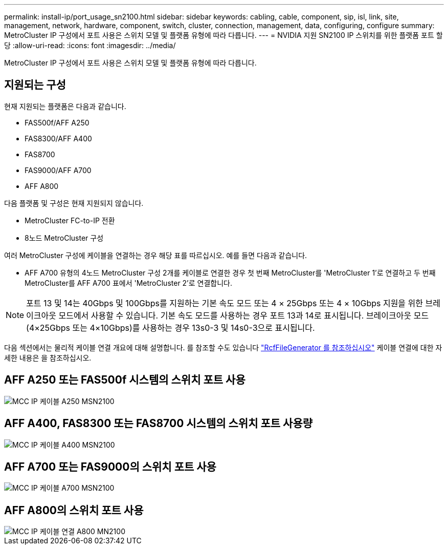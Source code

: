 ---
permalink: install-ip/port_usage_sn2100.html 
sidebar: sidebar 
keywords: cabling, cable, component, sip, isl, link, site, management, network, hardware, component, switch, cluster, connection, management, data, configuring, configure 
summary: MetroCluster IP 구성에서 포트 사용은 스위치 모델 및 플랫폼 유형에 따라 다릅니다. 
---
= NVIDIA 지원 SN2100 IP 스위치를 위한 플랫폼 포트 할당
:allow-uri-read: 
:icons: font
:imagesdir: ../media/


[role="lead"]
MetroCluster IP 구성에서 포트 사용은 스위치 모델 및 플랫폼 유형에 따라 다릅니다.



== 지원되는 구성

현재 지원되는 플랫폼은 다음과 같습니다.

* FAS500f/AFF A250
* FAS8300/AFF A400
* FAS8700
* FAS9000/AFF A700
* AFF A800


다음 플랫폼 및 구성은 현재 지원되지 않습니다.

* MetroCluster FC-to-IP 전환
* 8노드 MetroCluster 구성


여러 MetroCluster 구성에 케이블을 연결하는 경우 해당 표를 따르십시오. 예를 들면 다음과 같습니다.

* AFF A700 유형의 4노드 MetroCluster 구성 2개를 케이블로 연결한 경우 첫 번째 MetroCluster를 'MetroCluster 1'로 연결하고 두 번째 MetroCluster를 AFF A700 표에서 'MetroCluster 2'로 연결합니다.



NOTE: 포트 13 및 14는 40Gbps 및 100Gbps를 지원하는 기본 속도 모드 또는 4 × 25Gbps 또는 4 × 10Gbps 지원을 위한 브레이크아웃 모드에서 사용할 수 있습니다. 기본 속도 모드를 사용하는 경우 포트 13과 14로 표시됩니다. 브레이크아웃 모드(4×25Gbps 또는 4×10Gbps)를 사용하는 경우 13s0-3 및 14s0-3으로 표시됩니다.

다음 섹션에서는 물리적 케이블 연결 개요에 대해 설명합니다. 를 참조할 수도 있습니다 https://mysupport.netapp.com/site/tools/tool-eula/rcffilegenerator["RcfFileGenerator 를 참조하십시오"] 케이블 연결에 대한 자세한 내용은 을 참조하십시오.



== AFF A250 또는 FAS500f 시스템의 스위치 포트 사용

image::../media/mcc_ip_cabling_A250_MSN2100.png[MCC IP 케이블 A250 MSN2100]



== AFF A400, FAS8300 또는 FAS8700 시스템의 스위치 포트 사용량

image::../media/mcc_ip_cabling_A400_MSN2100.png[MCC IP 케이블 A400 MSN2100]



== AFF A700 또는 FAS9000의 스위치 포트 사용

image::../media/mcc_ip_cabling_A700_MSN2100.png[MCC IP 케이블 A700 MSN2100]



== AFF A800의 스위치 포트 사용

image::../media/mcc_ip_cabling_A800_MSN2100.png[MCC IP 케이블 연결 A800 MN2100]
